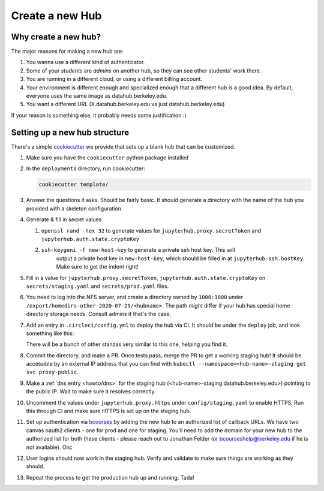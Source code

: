 .. _howto/new-hub:

================
Create a new Hub
================


Why create a new hub?
=====================

The major reasons for making a new hub are:

#. You wanna use a different kind of authenticator.
#. Some of your *students* are *admins* on another hub,
   so they can see other students' work there.
#. You are running in a different cloud, or using a different
   billing account.
#. Your environment is different enough and specialized enough
   that a different hub is a good idea. By default, everyone uses the
   same image as datahub.berkeley.edu.
#. You want a different URL (X.datahub.berkeley.edu vs just
   datahub.berkeley.edu)

If your reason is something else, it probably needs some justification :)


Setting up a new hub structure
==============================

There's a simple `cookiecutter <https://github.com/audreyr/cookiecutter>`_
we provide that sets up a blank hub that can be customized. 

#. Make sure you have the ``cookiecutter`` python package installed

#. In the ``deployments`` directory, run cookiecutter:


   .. code:: bash
    
      cookiecutter template/

#. Answer the questions it asks. Should be fairly basic. It should generate
   a directory with the name of the hub you provided with a skeleton configuration.

#. Generate & fill in secret values

   #. ``openssl rand -hex 32`` to generate values for ``jupyterhub.proxy.secretToken`` and ``jupyterhub.auth.state.cryptoKey``
   #. ``ssh-keygeni -f new-host-key`` to generate a private ssh host key. This will
       output a private host key in ``new-host-key``, which should be filled in at
       ``jupyterhub-ssh.hostKey``. Make sure to get the indent right!

#. Fill in a value for ``jupyterhub.proxy.secretToken``, ``jupyterhub.auth.state.cryptoKey`` on
   ``secrets/staging.yaml`` and ``secrets/prod.yaml`` files.

#. You need to log into the NFS server, and create a directory owned by ``1000:1000`` under
   ``/export/homedirs-other-2020-07-29/<hubname>``. The path *might* differ if your
   hub has special home directory storage needs. Consult admins if that's the case.

#. Add an entry in ``.circleci/config.yml`` to deploy the hub via CI. It should be under the
   ``deploy`` job, and look something like this:

   .. code:: yaml
      - run:
          name: Deploy <hub-name>
          command: |
            hubploy deploy <hub-name> hub ${CIRCLE_BRANCH}

   There will be a bunch of other stanzas very similar to this one, helping you find it.

#. Commit the directory, and make a PR. Once tests pass, merge the PR to get a
   working staging hub! It should be accessible by an external IP address that you can
   find with ``kubectl --namespace=<hub-name>-staging get svc proxy-public``.

#. Make a :ref:`dns entry <howto/dns>` for the staging hub (<hub-name>-staging.datahub.berkeley.edu>)
   pointing to the public IP. Wait to make sure it resolves correctly.

#. Uncomment the values under ``jupyterhub.proxy.https`` under ``config/staging.yaml``
   to enable HTTPS. Run this through CI and make sure HTTPS is set up on the staging hub.

#. Set up authentication via `bcourses <https://bcourses.berkeley.edu>`_ by adding
   the new hub to an authorized list of callback URLs. We
   have two canvas oauth2 clients - one for prod and one for staging. You'll
   need to add the domain for your new hub to the authorized list for both these
   clients - please reach out to Jonathan Felder (or bcourseshelp@berkeley.edu
   if he is not available). Onc

#. User logins should now work in the staging hub. Verify and validate to make sure things are
   working as they should.

#. Repeat the process to get the production hub up and running. Tada!
